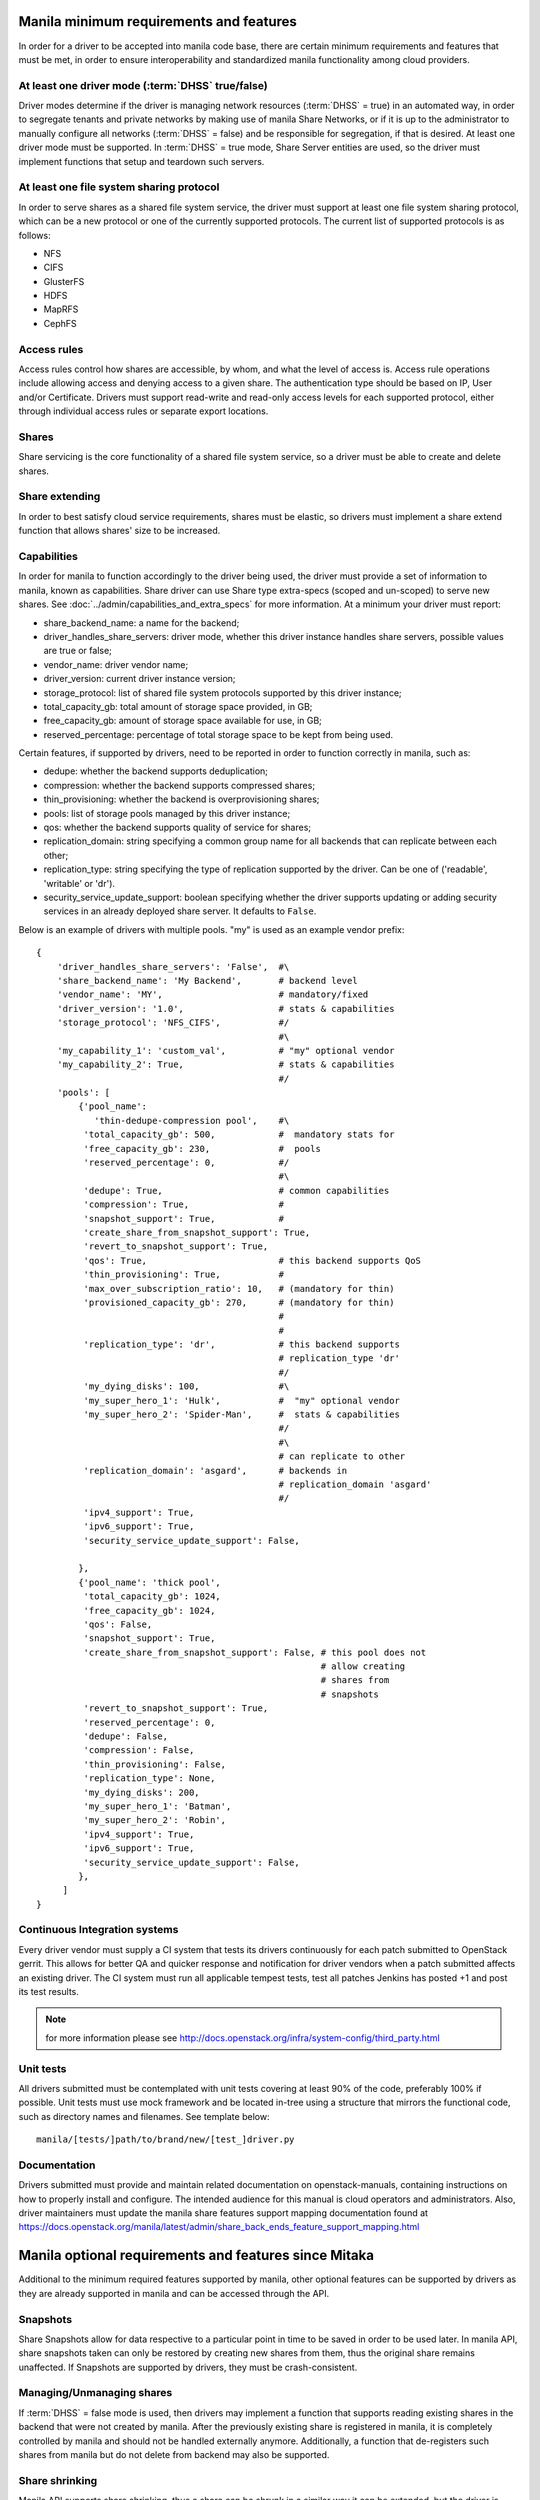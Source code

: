 ..
      Copyright (c) 2015 Hitachi Data Systems
      All Rights Reserved.

      Licensed under the Apache License, Version 2.0 (the "License"); you may
      not use this file except in compliance with the License. You may obtain
      a copy of the License at

          http://www.apache.org/licenses/LICENSE-2.0

      Unless required by applicable law or agreed to in writing, software
      distributed under the License is distributed on an "AS IS" BASIS, WITHOUT
      WARRANTIES OR CONDITIONS OF ANY KIND, either express or implied. See the
      License for the specific language governing permissions and limitations
      under the License.

Manila minimum requirements and features
========================================

In order for a driver to be accepted into manila code base, there are certain
minimum requirements and features that must be met, in order to ensure
interoperability and standardized manila functionality among cloud providers.

At least one driver mode (:term:`DHSS` true/false)
--------------------------------------------------

Driver modes determine if the driver is managing network resources
(:term:`DHSS` = true) in an automated way, in order to segregate tenants and
private networks by making use of manila Share Networks, or if it is up to the
administrator to manually configure all networks (:term:`DHSS` = false) and be
responsible for segregation, if that is desired. At least one driver mode must
be supported. In :term:`DHSS` = true mode, Share Server entities are used, so
the driver must implement functions that setup and teardown such servers.

At least one file system sharing protocol
-----------------------------------------

In order to serve shares as a shared file system service, the driver must
support at least one file system sharing protocol, which can be a new protocol
or one of the currently supported protocols. The current list of supported
protocols is as follows:

- NFS
- CIFS
- GlusterFS
- HDFS
- MapRFS
- CephFS

Access rules
------------

Access rules control how shares are accessible, by whom, and what the level of
access is. Access rule operations include allowing access and denying access
to a given share. The authentication type should be based on IP, User and/or
Certificate. Drivers must support read-write and read-only access levels for each
supported protocol, either through individual access rules or separate export
locations.

Shares
------

Share servicing is the core functionality of a shared file system service, so
a driver must be able to create and delete shares.

Share extending
---------------

In order to best satisfy cloud service requirements, shares must be elastic, so
drivers must implement a share extend function that allows shares' size to be
increased.

Capabilities
------------

In order for manila to function accordingly to the driver being used, the
driver must provide a set of information to manila, known as capabilities.
Share driver can use Share type extra-specs (scoped and un-scoped) to serve
new shares. See :doc:`../admin/capabilities_and_extra_specs` for more
information. At a minimum your driver must report:


- share_backend_name: a name for the backend;
- driver_handles_share_servers: driver mode, whether this driver instance
  handles share servers, possible values are true or false;
- vendor_name: driver vendor name;
- driver_version: current driver instance version;
- storage_protocol: list of shared file system protocols supported by this
  driver instance;
- total_capacity_gb: total amount of storage space provided, in GB;
- free_capacity_gb: amount of storage space available for use, in GB;
- reserved_percentage: percentage of total storage space to be kept from being
  used.

Certain features, if supported by drivers, need to be reported in order to
function correctly in manila, such as:

- dedupe: whether the backend supports deduplication;
- compression: whether the backend supports compressed shares;
- thin_provisioning: whether the backend is overprovisioning shares;
- pools: list of storage pools managed by this driver instance;
- qos: whether the backend supports quality of service for shares;
- replication_domain: string specifying a common group name for all backends
  that can replicate between each other;
- replication_type: string specifying the type of replication supported by
  the driver. Can be one of ('readable', 'writable' or 'dr').
- security_service_update_support: boolean specifying whether the driver
  supports updating or adding security services in an already deployed share
  server. It defaults to ``False``.

Below is an example of drivers with multiple pools. "my" is used as an
example vendor prefix:

::

    {
        'driver_handles_share_servers': 'False',  #\
        'share_backend_name': 'My Backend',       # backend level
        'vendor_name': 'MY',                      # mandatory/fixed
        'driver_version': '1.0',                  # stats & capabilities
        'storage_protocol': 'NFS_CIFS',           #/
                                                  #\
        'my_capability_1': 'custom_val',          # "my" optional vendor
        'my_capability_2': True,                  # stats & capabilities
                                                  #/
        'pools': [
            {'pool_name':
               'thin-dedupe-compression pool',    #\
             'total_capacity_gb': 500,            #  mandatory stats for
             'free_capacity_gb': 230,             #  pools
             'reserved_percentage': 0,            #/
                                                  #\
             'dedupe': True,                      # common capabilities
             'compression': True,                 #
             'snapshot_support': True,            #
             'create_share_from_snapshot_support': True,
             'revert_to_snapshot_support': True,
             'qos': True,                         # this backend supports QoS
             'thin_provisioning': True,           #
             'max_over_subscription_ratio': 10,   # (mandatory for thin)
             'provisioned_capacity_gb': 270,      # (mandatory for thin)
                                                  #
                                                  #
             'replication_type': 'dr',            # this backend supports
                                                  # replication_type 'dr'
                                                  #/
             'my_dying_disks': 100,               #\
             'my_super_hero_1': 'Hulk',           #  "my" optional vendor
             'my_super_hero_2': 'Spider-Man',     #  stats & capabilities
                                                  #/
                                                  #\
                                                  # can replicate to other
             'replication_domain': 'asgard',      # backends in
                                                  # replication_domain 'asgard'
                                                  #/
             'ipv4_support': True,
             'ipv6_support': True,
             'security_service_update_support': False,

            },
            {'pool_name': 'thick pool',
             'total_capacity_gb': 1024,
             'free_capacity_gb': 1024,
             'qos': False,
             'snapshot_support': True,
             'create_share_from_snapshot_support': False, # this pool does not
                                                          # allow creating
                                                          # shares from
                                                          # snapshots
             'revert_to_snapshot_support': True,
             'reserved_percentage': 0,
             'dedupe': False,
             'compression': False,
             'thin_provisioning': False,
             'replication_type': None,
             'my_dying_disks': 200,
             'my_super_hero_1': 'Batman',
             'my_super_hero_2': 'Robin',
             'ipv4_support': True,
             'ipv6_support': True,
             'security_service_update_support': False,
            },
         ]
    }


Continuous Integration systems
------------------------------

Every driver vendor must supply a CI system that tests its drivers
continuously for each patch submitted to OpenStack gerrit. This allows for
better QA and quicker response and notification for driver vendors when a
patch submitted affects an existing driver. The CI system must run all
applicable tempest tests, test all patches Jenkins has posted +1 and post its
test results.

.. note:: for more information please see http://docs.openstack.org/infra/system-config/third_party.html

Unit tests
----------

All drivers submitted must be contemplated with unit tests covering at least
90% of the code, preferably 100% if possible. Unit tests must use mock
framework and be located in-tree using a structure that mirrors the functional
code, such as directory names and filenames. See template below:

::

    manila/[tests/]path/to/brand/new/[test_]driver.py

Documentation
-------------

Drivers submitted must provide and maintain related documentation on
openstack-manuals, containing instructions on how to properly install and
configure. The intended audience for this manual is cloud operators and
administrators. Also, driver maintainers must update the manila share features
support mapping documentation found at
https://docs.openstack.org/manila/latest/admin/share_back_ends_feature_support_mapping.html

Manila optional requirements and features since Mitaka
======================================================

Additional to the minimum required features supported by manila, other optional
features can be supported by drivers as they are already supported in manila
and can be accessed through the API.

Snapshots
---------

Share Snapshots allow for data respective to a particular point in time to be
saved in order to be used later. In manila API, share snapshots taken can only
be restored by creating new shares from them, thus the original share remains
unaffected. If Snapshots are supported by drivers, they must be
crash-consistent.

Managing/Unmanaging shares
--------------------------

If :term:`DHSS` = false mode is used, then drivers may implement a function
that supports reading existing shares in the backend that were not created by
manila. After the previously existing share is registered in manila, it is
completely controlled by manila and should not be handled externally anymore.
Additionally, a function that de-registers such shares from manila but do
not delete from backend may also be supported.

Share shrinking
---------------

Manila API supports share shrinking, thus a share can be shrunk in a similar
way it can be extended, but the driver is responsible for making sure no data
is compromised.

Share ensuring
--------------

In some situations, such as when the driver is restarted, manila attempts to
perform maintenance on created shares, on the purpose of ensuring previously
created shares are available and being serviced correctly. The driver can
implement this function by checking shares' status and performing maintenance
operations if needed, such as re-exporting.


Manila experimental features since Mitaka
=========================================

Some features are initially released as experimental and can be accessed by
including specific additional HTTP Request headers. Those features are not
recommended for production cloud environments while in experimental stage.

Share Migration
---------------

Shares can be migrated between different backends and pools. Manila implements
migration using an approach that works for any manufacturer, but driver vendors
can implement a better optimized migration function for when migration involves
backends or pools related to the same vendor.

Share Groups (since Ocata)
--------------------------

The share groups provides the ability to manage a group of shares together.
This feature is implemented at the manager level, every driver gets this feature
by default. If a driver wants to override the default behavior to support
additional functionalities such as consistent group snapshot, the driver
vendors may report this capability as a group capability, such as: Ordered
writes, Consistent snapshots, Group replication.

Drivers need to report group capabilities as part of the updated stats (e.g.
capacity) and filled in 'share_group_stats' node for their back end. Share group
type group-specs (scoped and un-scoped) are available for the driver
implementation to use as-needed. Below is an example of the share stats
payload from the driver having multiple pools and group capabilities. "my"
is used as an example vendor prefix:

::

    {
        'driver_handles_share_servers': 'False',          #\
        'share_backend_name': 'My Backend',               # backend level
        'vendor_name': 'MY',                              # mandatory/fixed
        'driver_version': '1.0',                          # stats & capabilities
        'storage_protocol': 'NFS_CIFS',                   #/
                                                          #\
        'my_capability_1': 'custom_val',                  # "my" optional vendor
        'my_capability_2': True,                          # stats & capabilities
                                                          #/
        'share_group_stats': {
                                                          #\
                'my_group_capability_1': 'custom_val',    # "my" optional vendor
                'my_group_capability_2': True,            # stats & group capabilities
                                                          #/
                'consistent_snapshot_support': 'host',    #\
                                                          # common group capabilities
                                                          #/
            },
         ]
    }


.. note::

  for more information please see :doc:`../admin/group_capabilities_and_extra_specs`

Share Replication
-----------------

Replicas of shares can be created for either data protection (for disaster
recovery) or for load sharing. In order to utilize this feature, drivers must
report the ``replication_type`` they support as a capability and implement
necessary methods.

More details can be found at: :doc:`../admin/shared-file-systems-share-replication`

Update "used_size" of shares
----------------------------
Drivers can update, for all the shares created on a particular backend, the
consumed space in GiB. While the polling interval for drivers to update this
information is configurable, drivers can choose to submit cached information
as necessary, but specify a time at which this information was "gathered_at".

Share Server Migration (Since Victoria)
---------------------------------------

Shares servers can be migrated between different backends. Driver vendors
need to implement the share server migration functions in order to migrate
share servers in an efficient way.
